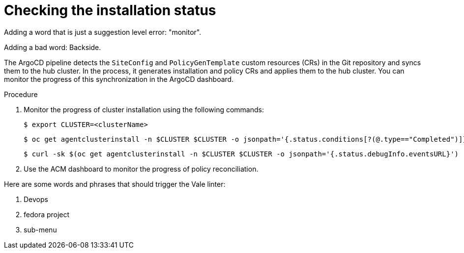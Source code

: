 // Module included in the following assemblies:
//
// *scalability_and_performance/ztp-zero-touch-provisioning.adoc

[id="ztp-checking-the-installation-status_{context}"]
= Checking the installation status

Adding a word that is just a suggestion level error: "monitor".

Adding a bad word: Backside.

The ArgoCD pipeline detects the `SiteConfig` and `PolicyGenTemplate` custom resources (CRs) in the Git repository and syncs them to the hub cluster. In the process, it generates installation and policy CRs and applies them to the hub cluster. You can monitor the progress of this synchronization in the ArgoCD dashboard.

.Procedure

. Monitor the progress of cluster installation using the following commands:
+
[source,terminal]
----
$ export CLUSTER=<clusterName>
----
+
[source,terminal]
----
$ oc get agentclusterinstall -n $CLUSTER $CLUSTER -o jsonpath='{.status.conditions[?(@.type=="Completed")]}' | jq
----
+
[source,terminal]
----
$ curl -sk $(oc get agentclusterinstall -n $CLUSTER $CLUSTER -o jsonpath='{.status.debugInfo.eventsURL}') | jq '.[-2,-1]'
----

. Use the ACM dashboard to monitor the progress of policy reconciliation.

Here are some words and phrases that should trigger the Vale linter:

. Devops
. fedora project
. sub-menu
